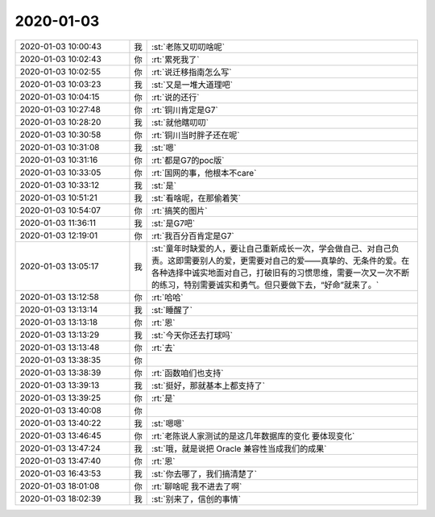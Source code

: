 2020-01-03
-------------

.. list-table::
   :widths: 25, 1, 60

   * - 2020-01-03 10:00:43
     - 我
     - :st:`老陈又叨叨啥呢`
   * - 2020-01-03 10:02:43
     - 你
     - :rt:`累死我了`
   * - 2020-01-03 10:02:55
     - 你
     - :rt:`说迁移指南怎么写`
   * - 2020-01-03 10:03:23
     - 我
     - :st:`又是一堆大道理吧`
   * - 2020-01-03 10:04:15
     - 你
     - :rt:`说的还行`
   * - 2020-01-03 10:27:48
     - 你
     - :rt:`铜川肯定是G7`
   * - 2020-01-03 10:28:20
     - 我
     - :st:`就他瞎叨叨`
   * - 2020-01-03 10:30:58
     - 你
     - :rt:`铜川当时胖子还在呢`
   * - 2020-01-03 10:31:08
     - 我
     - :st:`嗯`
   * - 2020-01-03 10:31:16
     - 你
     - :rt:`都是G7的poc版`
   * - 2020-01-03 10:33:05
     - 你
     - :rt:`国网的事，他根本不care`
   * - 2020-01-03 10:33:12
     - 我
     - :st:`是`
   * - 2020-01-03 10:51:21
     - 我
     - :st:`看啥呢，在那偷着笑`
   * - 2020-01-03 10:54:07
     - 你
     - :rt:`搞笑的图片`
   * - 2020-01-03 11:36:11
     - 我
     - :st:`是G7吧`
   * - 2020-01-03 12:19:01
     - 你
     - :rt:`我百分百肯定是G7`
   * - 2020-01-03 13:05:17
     - 我
     - :st:`童年时缺爱的人，要让自己重新成长一次，学会做自己、对自己负责。这即需要别人的爱，更需要对自己的爱——真挚的、无条件的爱。在各种选择中诚实地面对自己，打破旧有的习惯思维，需要一次又一次不断的练习，特别需要诚实和勇气。但只要做下去，“好命”就来了。`
   * - 2020-01-03 13:12:58
     - 你
     - :rt:`哈哈`
   * - 2020-01-03 13:13:14
     - 我
     - :st:`睡醒了`
   * - 2020-01-03 13:13:18
     - 你
     - :rt:`恩`
   * - 2020-01-03 13:13:29
     - 我
     - :st:`今天你还去打球吗`
   * - 2020-01-03 13:13:48
     - 你
     - :rt:`去`
   * - 2020-01-03 13:38:35
     - 你
     - .. image:: /images/341313.jpg
          :width: 100px
   * - 2020-01-03 13:38:39
     - 你
     - :rt:`函数咱们也支持`
   * - 2020-01-03 13:39:13
     - 我
     - :st:`挺好，那就基本上都支持了`
   * - 2020-01-03 13:39:25
     - 你
     - :rt:`是`
   * - 2020-01-03 13:40:08
     - 你
     - .. image:: /images/341317.jpg
          :width: 100px
   * - 2020-01-03 13:40:22
     - 我
     - :st:`嗯嗯`
   * - 2020-01-03 13:46:45
     - 你
     - :rt:`老陈说人家测试的是这几年数据库的变化 要体现变化`
   * - 2020-01-03 13:47:24
     - 我
     - :st:`哦，就是说把 Oracle 兼容性当成我们的成果`
   * - 2020-01-03 13:47:40
     - 你
     - :rt:`恩`
   * - 2020-01-03 16:43:53
     - 我
     - :st:`你去哪了，我们搞清楚了`
   * - 2020-01-03 18:01:08
     - 你
     - :rt:`聊啥呢 我不进去了啊`
   * - 2020-01-03 18:02:39
     - 我
     - :st:`别来了，信创的事情`